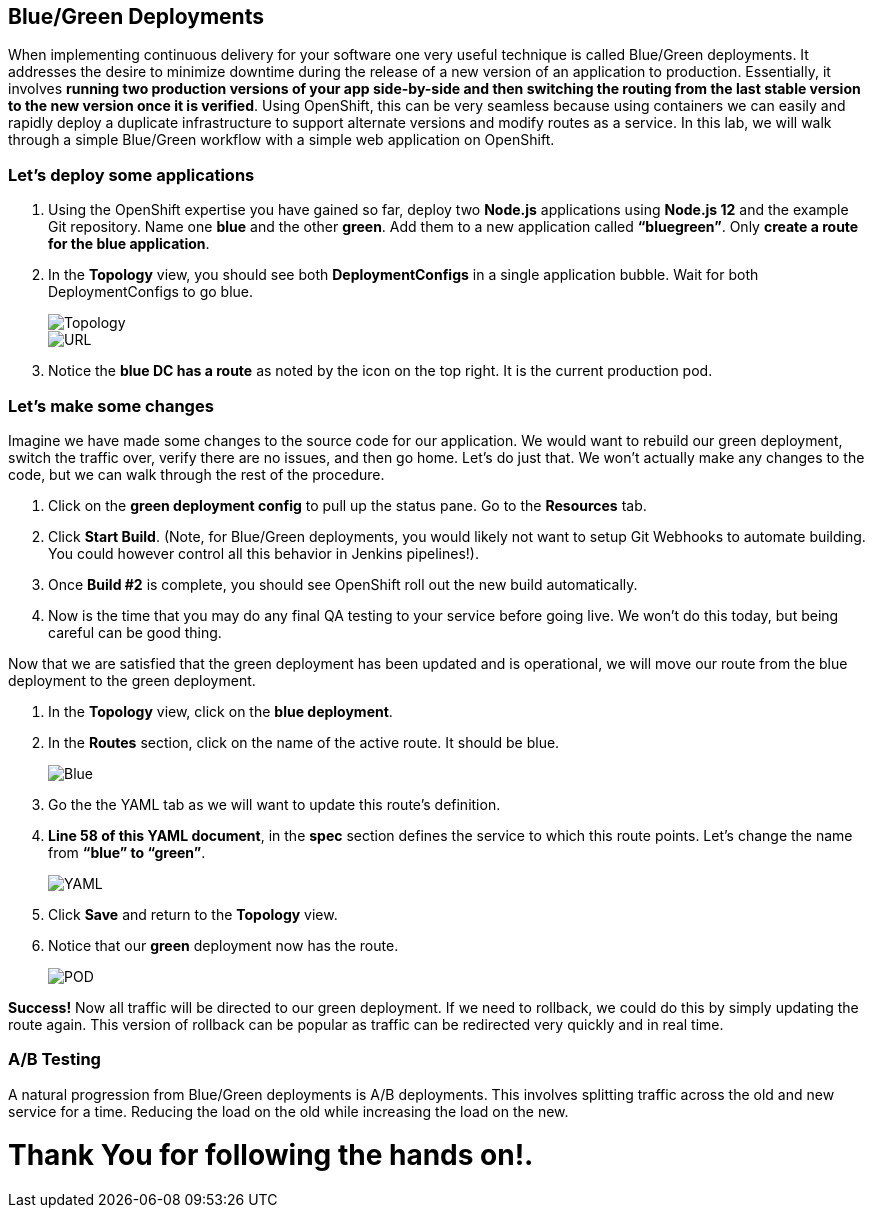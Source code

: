 == Blue/Green Deployments

When implementing continuous delivery for your software one very useful technique is called Blue/Green deployments. It addresses the desire to minimize downtime during the release of a new version of an application to production. Essentially, it involves *running two production versions of your app side-by-side and then switching the routing from the last stable version to the new version once it is verified*. Using OpenShift, this can be very seamless because using containers we can easily and rapidly deploy a duplicate infrastructure to support alternate versions and modify routes as a service. In this lab, we will walk through a simple Blue/Green workflow with a simple web application on OpenShift.

=== Let’s deploy some applications

. Using the OpenShift expertise you have gained so far, deploy two *Node.js* applications using *Node.js 12* and the example Git repository. Name one *blue* and the other *green*. Add them to a new application called *“bluegreen”*. Only *create a route for the blue application*.
. In the *Topology* view, you should see both *DeploymentConfigs* in a single application bubble. Wait for both DeploymentConfigs to go blue.
+
image::../images/lab9-topology.png[Topology]
+
image::../images/lab9-url.png[URL]
+
. Notice the *blue DC has a route* as noted by the icon on the top right. It is the current production pod.

=== Let’s make some changes

Imagine we have made some changes to the source code for our application. We would want to rebuild our green deployment, switch the traffic over, verify there are no issues, and then go home. Let’s do just that. We won’t actually make any changes to the code, but we can walk through the rest of the procedure.

. Click on the *green deployment config* to pull up the status pane. Go to the *Resources* tab.
. Click *Start Build*. (Note, for Blue/Green deployments, you would likely not want to setup Git Webhooks to automate building. You could however control all this behavior in Jenkins pipelines!).
. Once *Build #2* is complete, you should see OpenShift roll out the new build automatically.
. Now is the time that you may do any final QA testing to your service before going live. We won’t do this today, but being careful can be good thing.

Now that we are satisfied that the green deployment has been updated and is operational, we will move our route from the blue deployment to the green deployment.

. In the *Topology* view, click on the *blue deployment*.
. In the *Routes* section, click on the name of the active route. It should be blue.
+
image::../images/lab9-blue-route.png[Blue]
+
. Go the the YAML tab as we will want to update this route’s definition.
. *Line 58 of this YAML document*, in the *spec* section defines the service to which this route points. Let’s change the name from *“blue” to “green”*.	
+
image::../images/lab9-yaml.png[YAML]
+
. Click *Save* and return to the *Topology* view.
. Notice that our *green* deployment now has the route.
+
image::../images/lab9-pod.png[POD]

*Success!* Now all traffic will be directed to our green deployment. If we need to rollback, we could do this by simply updating the route again. This version of rollback can be popular as traffic can be redirected very quickly and in real time.
						
=== A/B Testing

A natural progression from Blue/Green deployments is A/B deployments. This involves splitting traffic across the old and new service for a time. Reducing the load on the old while increasing the load on the new.

= Thank You for following the hands on!.
